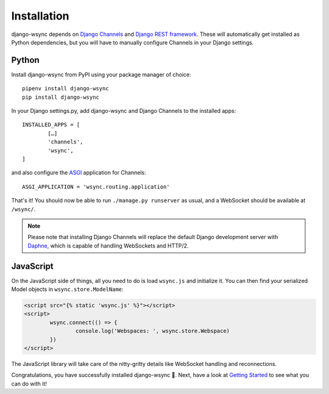 Installation
************

django-wsync depends on `Django Channels <https://channels.readthedocs.io/en/latest/>`_ and `Django REST framework <http://www.django-rest-framework.org/>`_. These will automatically get installed as Python dependencies, but you will have to manually configure Channels in your Django settings.

Python
======

Install django-wsync from PyPI using your package manager of choice::

	pipenv install django-wsync
	pip install django-wsync

In your Django settings.py, add django-wsync and Django Channels to the installed apps::

	INSTALLED_APPS = [
		[…]
		'channels',
		'wsync',
	]


and also configure the `ASGI <https://github.com/django/asgiref/blob/master/specs/asgi.rst>`_ application for Channels::

	ASGI_APPLICATION = 'wsync.routing.application'

That's it! You should now be able to run ``./manage.py runserver`` as usual, and a WebSocket should be available at ``/wsync/``.

.. note::

	Please note that installing Django Channels will replace the default Django development server with `Daphne <https://github.com/django/daphne>`_, which is capable of handling WebSockets and HTTP/2.


JavaScript
==========

On the JavaScript side of things, all you need to do is load ``wsync.js`` and initialize it. You can then find your serialized Model objects in ``wsync.store.ModelName``:

.. code-block:: html

	<script src="{% static 'wsync.js' %}"></script>
	<script>
		wsync.connect(() => {
			console.log('Webspaces: ', wsync.store.Webspace)
		})
	</script>

The JavaScript library will take care of the nitty-gritty details like WebSocket handling and reconnections.

Congratulations, you have successfully installed django-wsync 🎉. Next, have a look at `Getting Started <getting-started.html>`_ to see what you can do with it!
